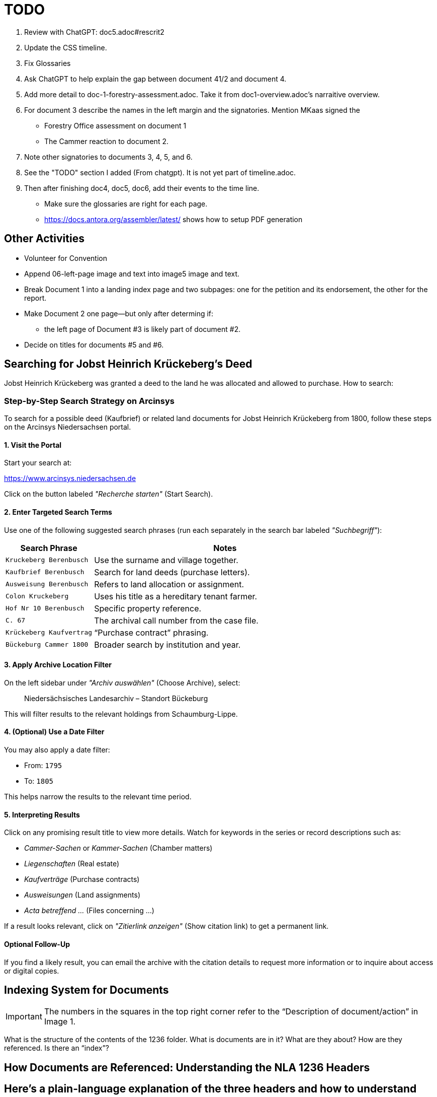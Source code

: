 = TODO

[arabic,start=1]
. Review with ChatGPT: doc5.adoc#rescrit2
. Update the CSS timeline.
. Fix Glossaries
. Ask ChatGPT to help explain the gap between document 41/2 and document 4.
. Add more detail to doc-1-forestry-assessment.adoc. Take it from doc1-overview.adoc's narraitive overview.
. For document 3 describe the names in the left margin and the signatories. Mention MKaas signed the 
** Forestry Office assessment on document 1
** The Cammer reaction to document 2.
. Note other signatories to documents 3, 4, 5, and 6.
. See the "TODO" section I added (From chatgpt). It is not yet part of timeline.adoc.
. Then after finishing doc4, doc5, doc6, add their events to the time line.

* Make sure the glossaries are right for each page.
* https://docs.antora.org/assembler/latest/ shows how to setup PDF generation

== Other Activities

* Volunteer for Convention
* Append 06-left-page image and text into image5 image and text.
* Break Document 1 into a landing index page and two subpages: one for the petition and its endorsement, the other for the
report.
* Make Document 2 one page--but only after determing if:
** the left page of Document #3 is likely part of document #2.
* Decide on titles for documents #5 and #6.


== Searching for Jobst Heinrich Krückeberg's Deed

Jobst Heinrich Krückeberg was granted a deed to the land he was allocated and allowed to purchase. How to search:

=== Step-by-Step Search Strategy on Arcinsys

To search for a possible deed (Kaufbrief) or related land documents for Jobst Heinrich Krückeberg from 1800, follow these steps on the Arcinsys Niedersachsen portal.

==== 1. Visit the Portal

Start your search at:

https://www.arcinsys.niedersachsen.de

Click on the button labeled _"Recherche starten"_ (Start Search).

==== 2. Enter Targeted Search Terms

Use one of the following suggested search phrases (run each separately in the search bar labeled _"Suchbegriff"_):

[cols="1,3"]
|===
| Search Phrase | Notes

| `Kruckeberg Berenbusch`
| Use the surname and village together.

| `Kaufbrief Berenbusch`
| Search for land deeds (purchase letters).

| `Ausweisung Berenbusch`
| Refers to land allocation or assignment.

| `Colon Kruckeberg`
| Uses his title as a hereditary tenant farmer.

| `Hof Nr 10 Berenbusch`
| Specific property reference.

| `C. 67`
| The archival call number from the case file.

| `Krückeberg Kaufvertrag`
| “Purchase contract” phrasing.

| `Bückeburg Cammer 1800`
| Broader search by institution and year.
|===

==== 3. Apply Archive Location Filter

On the left sidebar under _"Archiv auswählen"_ (Choose Archive), select:

[quote]
____
Niedersächsisches Landesarchiv – Standort Bückeburg
____

This will filter results to the relevant holdings from Schaumburg-Lippe.

==== 4. (Optional) Use a Date Filter

You may also apply a date filter:

- From: `1795`
- To: `1805`

This helps narrow the results to the relevant time period.

==== 5. Interpreting Results

Click on any promising result title to view more details. Watch for keywords in the series or record descriptions
such as:

* _Cammer-Sachen_ or _Kammer-Sachen_ (Chamber matters)
* _Liegenschaften_ (Real estate)
* _Kaufverträge_ (Purchase contracts)
* _Ausweisungen_ (Land assignments)
* _Acta betreffend ..._ (Files concerning ...)

If a result looks relevant, click on _"Zitierlink anzeigen"_ (Show citation link) to get a permanent link.

==== Optional Follow-Up

If you find a likely result, you can email the archive with the citation details to request more information or to
inquire about access or digital copies.

== Indexing System for Documents

IMPORTANT: The numbers in the squares in the top right corner refer to the "`Description of document/action`" in Image 1.

What is the structure of the contents of the 1236 folder. What is
documents are in it? What are they about? How are they referenced. Is
there an "`index`"?

== How Documents are Referenced: Understanding the NLA 1236 Headers

== Here’s a plain-language explanation of the three headers and how to understand them:

=== *Header 1:*

....
Cam: Nr: 662.
Res Cam
zum Forstamts Bericht.
praes: 30. May 1798.
B. 14. Jun. 1798
....

This header refers to a separate case numbered *662* in the records of
the *Cammer* (a central administrative or financial office).

* *"`Res Cam`"* means this is a response from the Cammer.
* *"`zum Forstamts Bericht`"* tells us the response was regarding a
report submitted by the *Forestry Office*.
* *"`praes: 30. May 1798`"* is the date the Forestry Office submitted
its report.
* *"`B. 14. Jun. 1798`"* shows the Cammer issued its response on June
14, 1798, in Bückeburg.

So this is a dated response to a forestry-related matter and unrelated
to the other two headers.

=== *Header 2:*

....
pr: 6. Merz 1799
Cam: N: 53.
2 1.
Forst-Sachen
....

This marks the registration of a new forestry-related case:

* *"`pr:`"* likely means "`protocolliert`" (registered) or
"`presentiert`" (presented), with the date: *March 6, 1799*.
* *"`Cam: N: 53`"* means this is *case number 53* in the Cammer’s
internal records.
* *"`2 1`"* could be an internal filing code—possibly bundle 2, document
1.
* *"`Forst-Sachen`"* simply means "`Forestry Matters,`" the category of
the issue.

This header introduces the case involving *Jobst Heinrich Krückeberg*
and his request to expand his property.

=== *Header 3:*

....
ad nr: Cam: 53. S. S.
Concept Cammer: Rescript
an die Beamten zu Buckeburg
....

This header is tied to the previous one—it refers to *the same case,
number 53*:

* *"`ad nr:`"* is Latin for "`concerning number`"—so this means:
"`Regarding case number Cam: 53`".
* *"`S. S.`"* is Latin for _"`supra scripta`"_—"`as written above`" or
"`see earlier.`"
* *"`Concept Cammer: Rescript`"* means this is a *draft* of a rescript
(official reply or directive) issued by the Cammer.
* *"`an die Beamten zu Bückeburg`"* shows that the directive was sent to
local officials in Bückeburg.

=== Summary:

* Header 1 (Cam: 662) is from an earlier, unrelated case in 1798.
* Headers 2 and 3 (Cam: 53) both concern the *same case* from 1799 about
Krückeberg’s petition.
* They reflect different steps in the case: first the registration of
the matter, and then the official response issued to the local Amts.
